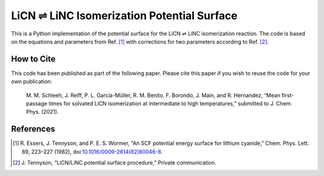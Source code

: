LiCN ⇌ LiNC Isomerization Potential Surface
===========================================

This is a Python implementation of
the potential surface for the LiCN ⇌ LiNC isomerization reaction.
The code is based on the equations and parameters from Ref. [1]_
with corrections for two parameters according to Ref. [2]_.


How to Cite
-----------

This code has been published as part of the following paper.
Please cite this paper if you wish to reuse the code for your own publication:

    M. M. Schleeh, J. Reiff, P. L. García-Müller,
    R. M. Benito, F. Borondo, J. Main, and R. Hernandez,
    “Mean first-passage times for solvated LiCN isomerization
    at intermediate to high temperatures,”
    submitted to J. Chem. Phys. (2021).


References
----------

..  [1] R. Essers, J. Tennyson, and P. E. S. Wormer,
    “An SCF potential energy surface for lithium cyanide,”
    Chem. Phys. Lett. 89, 223–227 (1982),
    doi:`10.1016/0009-2614(82)80046-8 <https://doi.org/10.1016/0009-2614(82)80046-8>`_.
    
..  [2] J. Tennyson,
    “LiCN/LiNC potential surface procedure,”
    Private communication.
